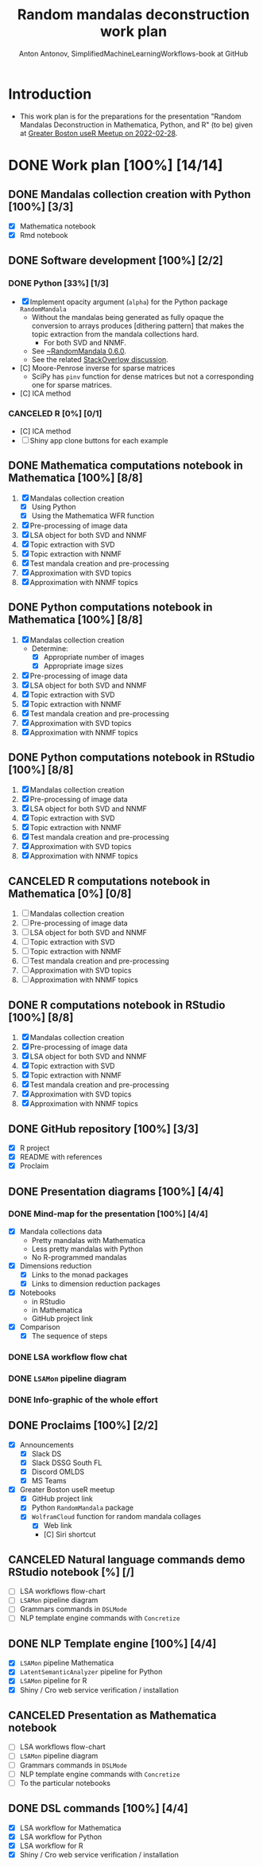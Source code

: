 #+TITLE: Random mandalas deconstruction work plan
#+AUTHOR: Anton Antonov, SimplifiedMachineLearningWorkflows-book at GitHub
#+EMAIL: antononcube@posteo.net
#+TODO: TODO ONGOING MAYBE | DONE CANCELED 
#+OPTIONS: toc:1 num:0

* Introduction
- This work plan is for the preparations for the presentation "Random
  Mandalas Deconstruction in Mathematica, Python, and R" (to be) given at [[https://www.meetup.com/Boston-useR/events/284045968/][Greater Boston useR Meetup on 2022-02-28]].
* DONE Work plan [100%] [14/14] 
** DONE Mandalas collection creation with Python [100%] [3/3]
- [X] Mathematica notebook
- [X] Rmd notebook
** DONE Software development [100%] [2/2]
*** DONE Python [33%] [1/3]
- [X] Implement opacity argument (~alpha~) for the Python package
  ~RandomMandala~
  - Without the mandalas being generated as fully opaque the
    conversion to arrays produces [dithering pattern] that makes
    the topic extraction from the mandala collections hard.
    - For both SVD and NNMF.
  - See [[https://pypi.org/project/RandomMandala/0.6.0/][~RandomMandala 0.6.0]].
  - See the related [[https://stackoverflow.com/q/71267653/14163984][StackOverlow discussion]].
- [C] Moore-Penrose inverse for sparse matrices
  - SciPy has ~pinv~ function for dense matrices but not a
    corresponding one for sparse matrices.
- [C] ICA method
*** CANCELED R [0%] [0/1]
- [C] ICA method
- [ ] Shiny app clone buttons for each example
** DONE Mathematica computations notebook in Mathematica  [100%] [8/8]
1) [X] Mandalas collection creation
   - [X] Using Python
   - [X] Using the Mathematica WFR function
2) [X] Pre-processing of image data
3) [X] LSA object for both SVD and NNMF
4) [X] Topic extraction with SVD
5) [X] Topic extraction with NNMF
6) [X] Test mandala creation and pre-processing
7) [X] Approximation with SVD topics
8) [X] Approximation with NNMF topics
** DONE Python computations notebook in Mathematica [100%] [8/8]
1) [X] Mandalas collection creation
   - Determine:
     - [X] Appropriate number of images
     - [X] Appropriate image sizes
2) [X] Pre-processing of image data
3) [X] LSA object for both SVD and NNMF
4) [X] Topic extraction with SVD
5) [X] Topic extraction with NNMF
6) [X] Test mandala creation and pre-processing
7) [X] Approximation with SVD topics
8) [X] Approximation with NNMF topics
** DONE Python computations notebook in RStudio [100%] [8/8]
1) [X] Mandalas collection creation
2) [X] Pre-processing of image data
3) [X] LSA object for both SVD and NNMF
4) [X] Topic extraction with SVD
5) [X] Topic extraction with NNMF
6) [X] Test mandala creation and pre-processing
7) [X] Approximation with SVD topics
8) [X] Approximation with NNMF topics
** CANCELED R computations notebook in Mathematica [0%] [0/8]
1) [ ] Mandalas collection creation
2) [ ] Pre-processing of image data
3) [ ] LSA object for both SVD and NNMF
4) [ ] Topic extraction with SVD
5) [ ] Topic extraction with NNMF
6) [ ] Test mandala creation and pre-processing
7) [ ] Approximation with SVD topics
8) [ ] Approximation with NNMF topics
** DONE R computations notebook in RStudio [100%] [8/8]
1) [X] Mandalas collection creation
2) [X] Pre-processing of image data
3) [X] LSA object for both SVD and NNMF
4) [X] Topic extraction with SVD
5) [X] Topic extraction with NNMF
6) [X] Test mandala creation and pre-processing
7) [X] Approximation with SVD topics
8) [X] Approximation with NNMF topics
** DONE GitHub repository [100%] [3/3]
- [X] R project
- [X] README with references
- [X] Proclaim
** DONE Presentation diagrams [100%] [4/4]
*** DONE Mind-map for the presentation [100%] [4/4]
- [X] Mandala collections data
  - Pretty mandalas with Mathematica
  - Less pretty mandalas with Python
  - No R-programmed mandalas
- [X] Dimensions reduction
  - [X] Links to the monad packages
  - [X] Links to dimension reduction packages
- [X] Notebooks
  - in RStudio
  - in Mathematica
  - GitHub project link
- [X] Comparison
  - [X] The sequence of steps
*** DONE LSA workflow flow chat
*** DONE ~LSAMon~ pipeline diagram 
*** DONE Info-graphic of the whole effort
** DONE Proclaims [100%] [2/2]
- [X] Announcements
  - [X] Slack DS
  - [X] Slack DSSG South FL
  - [X] Discord OMLDS
  - [X] MS Teams
- [X] Greater Boston useR meetup
  - [X] GitHub project link
  - [X] Python ~RandomMandala~ package
  - [X] ~WolframCloud~ function for random mandala collages
    - [X] Web link
    - [C] Siri shortcut
** CANCELED Natural language commands demo RStudio notebook [%] [/]
- [ ] LSA workflows flow-chart
- [ ] ~LSAMon~ pipeline diagram
- [ ] Grammars commands in ~DSLMode~ 
- [ ] NLP template engine commands with ~Concretize~
** DONE NLP Template engine [100%] [4/4] 
- [X] ~LSAMon~ pipeline Mathematica 
- [X] ~LatentSemanticAnalyzer~ pipeline for Python
- [X] ~LSAMon~ pipeline for R
- [X] Shiny / Cro web service verification / installation
** CANCELED Presentation as Mathematica notebook
- [ ] LSA workflows flow-chart
- [ ] ~LSAMon~ pipeline diagram
- [ ] Grammars commands in ~DSLMode~ 
- [ ] NLP template engine commands with ~Concretize~
- [ ] To the particular notebooks
** DONE DSL commands [100%] [4/4]
- [X] LSA workflow for Mathematica
- [X] LSA workflow for Python
- [X] LSA workflow for R
- [X] Shiny / Cro web service verification / installation
